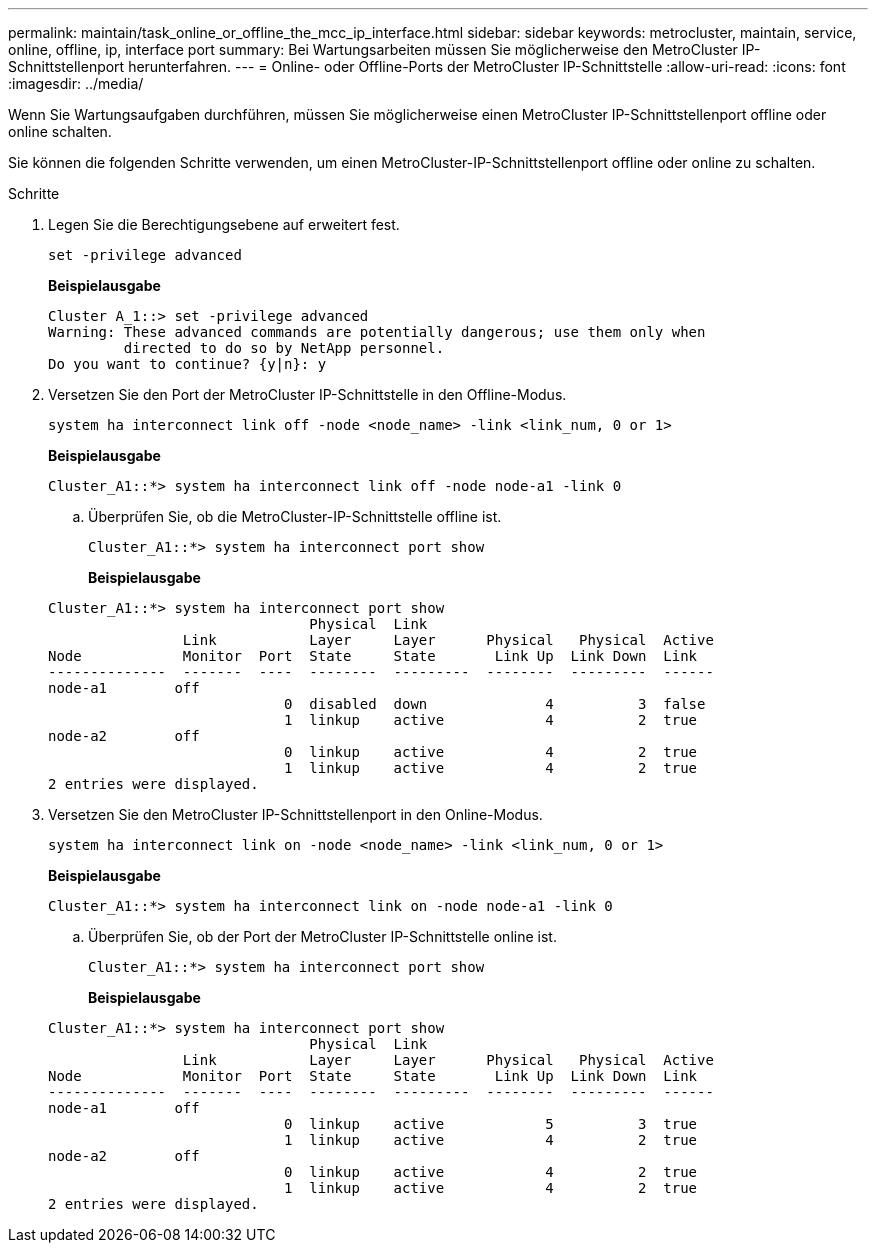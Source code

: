 ---
permalink: maintain/task_online_or_offline_the_mcc_ip_interface.html 
sidebar: sidebar 
keywords: metrocluster, maintain, service, online, offline, ip, interface port 
summary: Bei Wartungsarbeiten müssen Sie möglicherweise den MetroCluster IP-Schnittstellenport herunterfahren. 
---
= Online- oder Offline-Ports der MetroCluster IP-Schnittstelle
:allow-uri-read: 
:icons: font
:imagesdir: ../media/


[role="lead"]
Wenn Sie Wartungsaufgaben durchführen, müssen Sie möglicherweise einen MetroCluster IP-Schnittstellenport offline oder online schalten.

Sie können die folgenden Schritte verwenden, um einen MetroCluster-IP-Schnittstellenport offline oder online zu schalten.

.Schritte
. Legen Sie die Berechtigungsebene auf erweitert fest.
+
[source, cli]
----
set -privilege advanced
----
+
*Beispielausgabe*

+
[listing]
----
Cluster A_1::> set -privilege advanced
Warning: These advanced commands are potentially dangerous; use them only when
         directed to do so by NetApp personnel.
Do you want to continue? {y|n}: y
----
. Versetzen Sie den Port der MetroCluster IP-Schnittstelle in den Offline-Modus.
+
[source, cli]
----
system ha interconnect link off -node <node_name> -link <link_num, 0 or 1>
----
+
*Beispielausgabe*

+
[listing]
----
Cluster_A1::*> system ha interconnect link off -node node-a1 -link 0
----
+
.. Überprüfen Sie, ob die MetroCluster-IP-Schnittstelle offline ist.
+
[source, cli]
----
Cluster_A1::*> system ha interconnect port show
----
+
*Beispielausgabe*

+
[listing]
----
Cluster_A1::*> system ha interconnect port show
                               Physical  Link
                Link           Layer     Layer      Physical   Physical  Active
Node            Monitor  Port  State     State       Link Up  Link Down  Link
--------------  -------  ----  --------  ---------  --------  ---------  ------
node-a1        off
                            0  disabled  down              4          3  false
                            1  linkup    active            4          2  true
node-a2        off
                            0  linkup    active            4          2  true
                            1  linkup    active            4          2  true
2 entries were displayed.
----


. Versetzen Sie den MetroCluster IP-Schnittstellenport in den Online-Modus.
+
[source, cli]
----
system ha interconnect link on -node <node_name> -link <link_num, 0 or 1>
----
+
*Beispielausgabe*

+
[listing]
----
Cluster_A1::*> system ha interconnect link on -node node-a1 -link 0
----
+
.. Überprüfen Sie, ob der Port der MetroCluster IP-Schnittstelle online ist.
+
[source, cli]
----
Cluster_A1::*> system ha interconnect port show
----
+
*Beispielausgabe*

+
[listing]
----
Cluster_A1::*> system ha interconnect port show
                               Physical  Link
                Link           Layer     Layer      Physical   Physical  Active
Node            Monitor  Port  State     State       Link Up  Link Down  Link
--------------  -------  ----  --------  ---------  --------  ---------  ------
node-a1        off
                            0  linkup    active            5          3  true
                            1  linkup    active            4          2  true
node-a2        off
                            0  linkup    active            4          2  true
                            1  linkup    active            4          2  true
2 entries were displayed.
----



